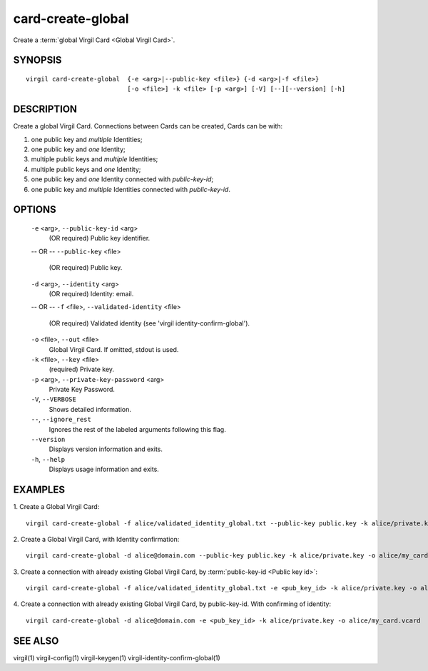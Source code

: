 ********
card-create-global
********

Create a :term:`global Virgil Card <Global Virgil Card>`.

========
SYNOPSIS
========

::

  virgil card-create-global  {-e <arg>|--public-key <file>} {-d <arg>|-f <file>}
                             [-o <file>] -k <file> [-p <arg>] [-V] [--][--version] [-h]

========
DESCRIPTION
========

Create a global Virgil Card. Connections between Cards can be created, Cards can be with:

1.  one public key and *multiple* Identities;
2.  one public key and *one* Identity;
3.  multiple public keys and *multiple* Identities;
4.  multiple public keys and *one* Identity;
5.  one public key and *one* Identity connected with `public-key-id`;
6.  one public key and *multiple* Identities connected with `public-key-id`.

========
OPTIONS
========

  ``-e`` <arg>, ``--public-key-id`` <arg>
    (OR required)  Public key identifier.
  -- OR --
  ``--public-key`` <file>
    (OR required)  Public key.

  ``-d`` <arg>, ``--identity`` <arg>
    (OR required)  Identity: email.
  -- OR --
  ``-f`` <file>, ``--validated-identity`` <file>
    (OR required)  Validated identity (see 'virgil identity-confirm-global').

  ``-o`` <file>, ``--out`` <file>
    Global Virgil Card. If omitted, stdout is used.

  ``-k`` <file>, ``--key`` <file>
    (required)  Private key.

  ``-p`` <arg>,  ``--private-key-password`` <arg>
    Private Key Password.

  ``-V``,  ``--VERBOSE``
    Shows detailed information.

  ``--``,  ``--ignore_rest``
    Ignores the rest of the labeled arguments following this flag.

  ``--version``
    Displays version information and exits.

  ``-h``,  ``--help``
    Displays usage information and exits.

========
EXAMPLES
========

1.  Create a Global Virgil Card:
::

        virgil card-create-global -f alice/validated_identity_global.txt --public-key public.key -k alice/private.key -o alice/my_card.vcard

2.  Create a Global Virgil Card, with Identity confirmation:
::

        virgil card-create-global -d alice@domain.com --public-key public.key -k alice/private.key -o alice/my_card.vcard

3.  Create a connection with already existing Global Virgil Card, by :term:`public-key-id <Public key id>`:
::
  
        virgil card-create-global -f alice/validated_identity_global.txt -e <pub_key_id> -k alice/private.key -o alice/my_card.vcard

4.  Create a connection with already existing Global Virgil Card, by public-key-id. With confirming of identity:
::

        virgil card-create-global -d alice@domain.com -e <pub_key_id> -k alice/private.key -o alice/my_card.vcard

========
SEE ALSO
========

virgil(1)
virgil-config(1)
virgil-keygen(1)
virgil-identity-confirm-global(1)
